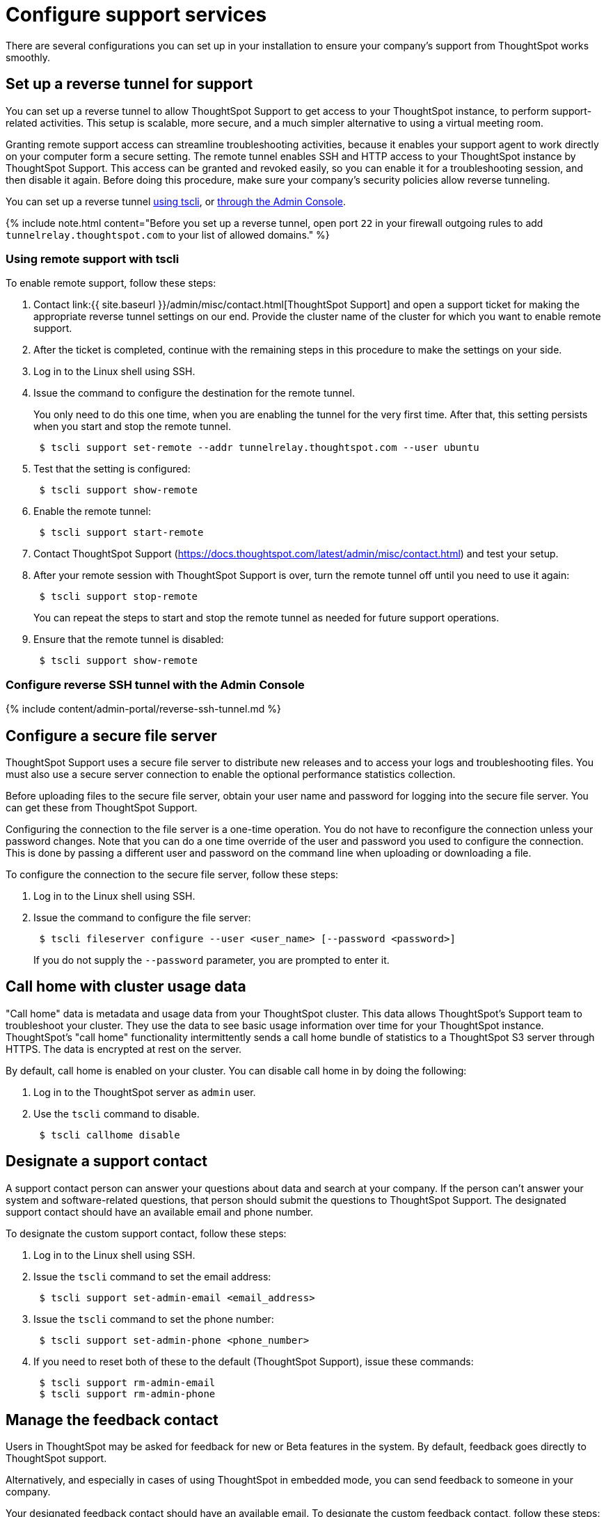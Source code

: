 = Configure support services
:last_updated: 3/4/2020

:redirect_from: /6.3.0/admin/setup/work-with-ts-support.html", "/6.3.0.CU1/admin/setup/work-with-ts-support.html

There are several configurations you can set up in your installation to ensure your company's support from ThoughtSpot works smoothly.

[#reverse-tunnel]
== Set up a reverse tunnel for support

You can set up a reverse tunnel to allow ThoughtSpot Support to get access to your ThoughtSpot instance, to perform support-related activities.
This setup is scalable, more secure, and a much simpler alternative to using a virtual meeting room.

Granting remote support access can streamline troubleshooting activities, because it enables your support agent to work directly on your computer form a secure setting.
The remote tunnel enables SSH and HTTP access to your ThoughtSpot instance by ThoughtSpot Support.
This access can be granted and revoked easily, so you can enable it for a troubleshooting session, and then disable it again.
Before doing this procedure, make sure your company's security policies allow reverse tunneling.

You can set up a reverse tunnel <<remote-support-tscli,using tscli>>, or <<admin-portal,through the Admin Console>>.

{% include note.html content="Before you set up a reverse tunnel, open port `22` in your firewall outgoing rules to add `tunnelrelay.thoughtspot.com` to your list of allowed domains." %}

[#remote-support-tscli]
=== Using remote support with tscli

To enable remote support, follow these steps:

. Contact link:{{ site.baseurl }}/admin/misc/contact.html[ThoughtSpot Support] and open a support ticket for making the appropriate reverse tunnel settings on our end.
Provide the cluster name of the cluster for which you want to enable remote support.
. After the ticket is completed, continue with the remaining steps in this procedure to make the settings on your side.
. Log in to the Linux shell using SSH.
. Issue the command to configure the destination for the remote tunnel.
+
You only need to do this one time, when you are enabling the tunnel for the very  first time.
After that, this setting persists when you start and stop the  remote tunnel.
+
----
 $ tscli support set-remote --addr tunnelrelay.thoughtspot.com --user ubuntu
----

. Test that the setting is configured:
+
----
 $ tscli support show-remote
----

. Enable the remote tunnel:
+
----
 $ tscli support start-remote
----

. Contact ThoughtSpot Support (https://docs.thoughtspot.com/latest/admin/misc/contact.html) and test your setup.
. After your remote session with ThoughtSpot Support is over, turn the remote tunnel off until you need to use it again:
+
----
 $ tscli support stop-remote
----
+
You can repeat the steps to start and stop the remote tunnel as needed for future support operations.

. Ensure that the remote tunnel is disabled:
+
----
 $ tscli support show-remote
----

[#admin-portal]
=== Configure reverse SSH tunnel with the Admin Console

{% include content/admin-portal/reverse-ssh-tunnel.md %}

[#configure-secure-file-server]
== Configure a secure file server

ThoughtSpot Support uses a secure file server to distribute new releases and to access your logs and troubleshooting files.
You must also use a secure server connection to enable the optional performance statistics collection.

Before uploading files to the secure file server, obtain your user name and password for logging into the secure file server.
You can get these from ThoughtSpot Support.

Configuring the connection to the file server is a one-time operation.
You do not have to reconfigure the connection unless your password changes.
Note that you can do a one time override of the user and password you used to configure the connection.
This is done by passing a different user and password on the command line when uploading or downloading a file.

To configure the connection to the secure file server, follow these steps:

. Log in to the Linux shell using SSH.
. Issue the command to configure the file server:
+
----
 $ tscli fileserver configure --user <user_name> [--password <password>]
----
+
If you do not supply the `--password` parameter, you are prompted to enter it.

[#cluster-usage-data]
== Call home with cluster usage data

"Call home" data is metadata and usage data from your ThoughtSpot cluster.
This data allows ThoughtSpot's Support team to troubleshoot your cluster.
They use the data to see basic usage information over time for your ThoughtSpot instance.
ThoughtSpot's "call home" functionality intermittently sends a call home bundle of  statistics to a ThoughtSpot S3 server through HTTPS.
The data is encrypted at rest on the server.

By default, call home is enabled on your cluster.
You can disable call home in by doing the following:

. Log in to the ThoughtSpot server as `admin` user.
. Use the `tscli` command to disable.
+
----
 $ tscli callhome disable
----

[#support-contact]
== Designate a support contact

A support contact person can answer your questions about data and search at your company.
If the person can't answer your system and software-related questions, that person should submit  the questions to ThoughtSpot Support.
The designated support contact should have an available email and phone number.

To designate the custom support contact, follow these steps:

. Log in to the Linux shell using SSH.
. Issue the `tscli` command to set the email address:
+
----
 $ tscli support set-admin-email <email_address>
----

. Issue the `tscli` command to set the phone number:
+
----
 $ tscli support set-admin-phone <phone_number>
----

. If you need to reset both of these to the default (ThoughtSpot Support), issue these commands:
+
----
 $ tscli support rm-admin-email
 $ tscli support rm-admin-phone
----

[#feedback contact]
== Manage the feedback contact

Users in ThoughtSpot may be asked for feedback for new or [.label.label-beta]#Beta# features in the system.
By default, feedback goes directly to ThoughtSpot support.

Alternatively, and especially in cases of using ThoughtSpot in embedded mode, you can send feedback to someone in your company.

Your designated feedback contact should have an available email.
To designate the custom feedback contact, follow these steps:

. Log in to the Linux shell using SSH.
. To set the feedback email address, issue this command:
+
----
 $ tscli support set-feedback-email <email_address>
----

. Verify the email address is set:
+
----
 $ tscli support show-feedback-email
----

To reset the email to the default (ThoughtSpot support), issue this command:

 $ tscli support rm-feedback-email

You can also choose not to send feedback on your system.
Issue this command:

 $ tscli support set-feedback-email ' '

[#find-support-contact]
== How users find your company's support contact

After you set the custom support contact information, your users can see it in the following parts of ThoughtSpot:

* In the Help Center, when a user selects *Contact Support*.
+
image::help_center_support_contact.png[]

* In error messages, when a user selects *What Happened?*
+
// []({{ site.baseurl }}/images/trace_log.png "Error message support contact")
